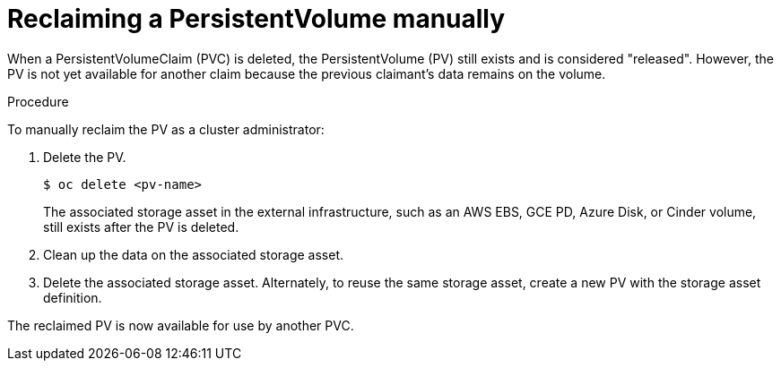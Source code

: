 // Module included in the following assemblies:
//
// * storage/understanding-persistent-storage.adoc

[id="reclaim-manual_{context}"]
= Reclaiming a PersistentVolume manually

When a PersistentVolumeClaim (PVC) is deleted, the PersistentVolume (PV) still exists and is considered "released". However, the PV is not yet available for another claim because the previous claimant's data remains on the volume.

.Procedure
To manually reclaim the PV as a cluster administrator:

. Delete the PV.
+
[source,terminal]
----
$ oc delete <pv-name>
----
+
The associated storage asset in the external infrastructure, such as an AWS EBS, GCE PD, Azure Disk, or Cinder volume, still exists after the PV is deleted.

. Clean up the data on the associated storage asset.

. Delete the associated storage asset. Alternately, to reuse the same storage asset, create a new PV with the storage asset definition.

The reclaimed PV is now available for use by another PVC.
